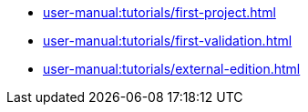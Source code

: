 // Note: Cannot include an open block here.
* xref:user-manual:tutorials/first-project.adoc[]
* xref:user-manual:tutorials/first-validation.adoc[]
* xref:user-manual:tutorials/external-edition.adoc[]